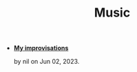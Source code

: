 #+TITLE: Music

- *[[file:improvisations.org][My improvisations]]*
  #+html: <p class='pubdate'>by nil on Jun 02, 2023.</p>